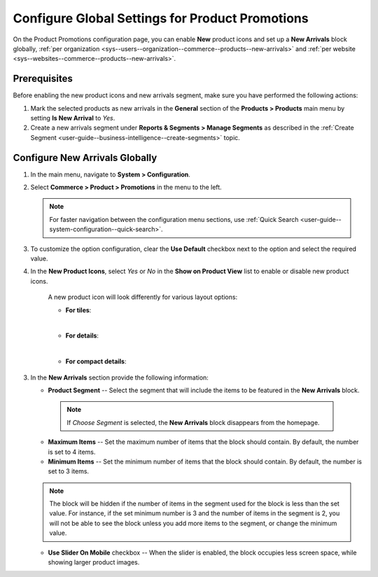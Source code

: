 .. _configuration--guide--commerce--configuration--promotions:
.. _user-guide--new-products:
.. _sys--commerce--product--new-arrivals:
.. _sys--commerce--product--new-arrivals-block-global:


Configure Global Settings for Product Promotions
================================================

On the Product Promotions configuration page, you can enable **New** product icons and set up a **New Arrivals** block globally, :ref:`per organization <sys--users--organization--commerce--products--new-arrivals>` and :ref:`per website <sys--websites--commerce--products--new-arrivals>`.

.. image:: /user/img/system/config_commerce/product/new_arrivals_diff.png
   :alt: A new arrivals flag vs a new arrivals segment


Prerequisites
-------------

Before enabling the new product icons and new arrivals segment, make sure you have performed the following actions:

1. Mark the selected products as new arrivals in the **General** section of the **Products > Products** main menu by setting **Is New Arrival** to *Yes*.

2. Create a new arrivals segment under **Reports & Segments > Manage Segments** as described in the :ref:`Create Segment <user-guide--business-intelligence--create-segments>` topic.


Configure New Arrivals Globally
-------------------------------

1. In the main menu, navigate to **System > Configuration**.
2. Select **Commerce > Product > Promotions** in the menu to the left.

   .. note::
      For faster navigation between the configuration menu sections, use :ref:`Quick Search <user-guide--system-configuration--quick-search>`.

   .. image:: /user/img/system/config_commerce/product/NewArrivalsBlockSystemConfig.png
      :alt: Global new arrivals configuration

3. To customize the option configuration, clear the **Use Default** checkbox next to the option and select the required value.

4. In the **New Product Icons**, select *Yes* or *No* in the **Show on Product View** list to enable or disable new product icons.

    A new product icon will look differently for various layout options:

    * **For tiles**:

    .. image:: /user/img/system/config_commerce/product/NewArrivalsFrontstoreTiles.png
       :class: with-border
       :alt: New product icon look for tiles

    |

    * **For details**:

    .. image:: /user/img/system/config_commerce/product/NewArrivalsFrontstoreDetails.png
       :class: with-border
       :alt: New product icon look for details

    |

    * **For compact details**:

    .. image:: /user/img/system/config_commerce/product/NewArrivalsFrontstoreCompactDetails.png
       :class: with-border
       :alt: New product icon look for compact details


3. In the **New Arrivals** section provide the following information:

   * **Product Segment** -- Select the segment that will include the items to be featured in the **New Arrivals** block.

    .. note:: If *Choose Segment* is selected, the **New Arrivals** block disappears from the homepage.

   * **Maximum Items** -- Set the maximum number of items that the block should contain. By default, the number is set to 4 items.
   * **Minimum Items** -- Set the minimum number of items that the block should contain. By default, the number is set to 3 items.

   .. note:: The block will be hidden if the number of items in the segment used for the block is less than the set value. For instance, if the set minimum number is 3 and the number of items in the segment is 2, you will not be able to see the block unless you add more items to the segment, or change the minimum value.

   * **Use Slider On Mobile** checkbox -- When the slider is enabled, the block occupies less screen space, while showing larger product images.